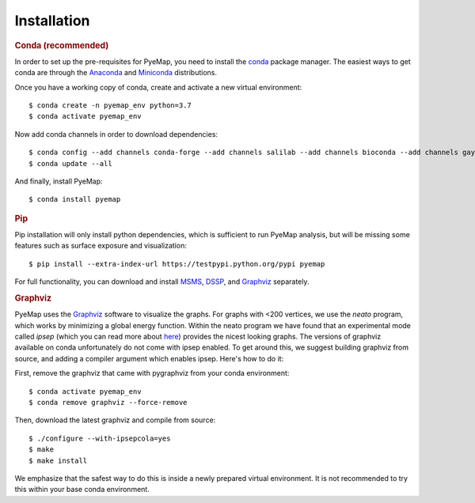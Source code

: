 Installation
=========================================================

.. rubric:: Conda (recommended)

In order to set up the pre-requisites for PyeMap, you need to install the conda_ package manager. The easiest ways to get conda are
through the Anaconda_ and Miniconda_ distributions.

.. _conda: https://docs.conda.io/en/latest/

.. _Anaconda: https://www.anaconda.com/

.. _Miniconda: https://docs.conda.io/en/latest/miniconda.html

Once you have a working copy of conda, create and activate a new virtual environment::

    $ conda create -n pyemap_env python=3.7
    $ conda activate pyemap_env

Now add conda channels in order to download dependencies::

    $ conda config --add channels conda-forge --add channels salilab --add channels bioconda --add channels gayverjr
    $ conda update --all

And finally, install PyeMap::

    $ conda install pyemap

.. rubric:: Pip

Pip installation will only install python dependencies, which is sufficient to run PyeMap analysis, but will be missing some features such as surface exposure and visualization::

    $ pip install --extra-index-url https://testpypi.python.org/pypi pyemap

For full functionality, you can download and install  MSMS_, DSSP_, and Graphviz_ separately.

.. rubric:: Graphviz

PyeMap uses the Graphviz_ software to visualize the graphs. For graphs with <200 vertices, we use the `neato` program,
which works by minimizing a global energy function. Within the neato program we have found that an experimental mode called `ipsep`
(which you can read more about here_) provides the nicest looking graphs. The versions of graphviz available on conda unfortunately
do not come with ipsep enabled. To get around this, we suggest building graphviz from source, and adding a compiler argument which
enables ipsep. Here's how to do it:

.. _here: http://citeseerx.ist.psu.edu/viewdoc/download?doi=10.1.1.591.840&rep=rep1&type=pdf
.. _MSMS: http://mgltools.scripps.edu/packages/MSMS
.. _DSSP: https://github.com/cmbi/xssp/releases
.. _Graphviz: https://graphviz.gitlab.io/

First, remove the graphviz that came with pygraphviz from your conda environment::

   $ conda activate pyemap_env
   $ conda remove graphviz --force-remove

Then, download the latest graphviz and compile from source::

   $ ./configure --with-ipsepcola=yes
   $ make
   $ make install

We emphasize that the safest way to do this is inside a newly prepared virtual environment. It is not recommended to try this within your base conda environment.
